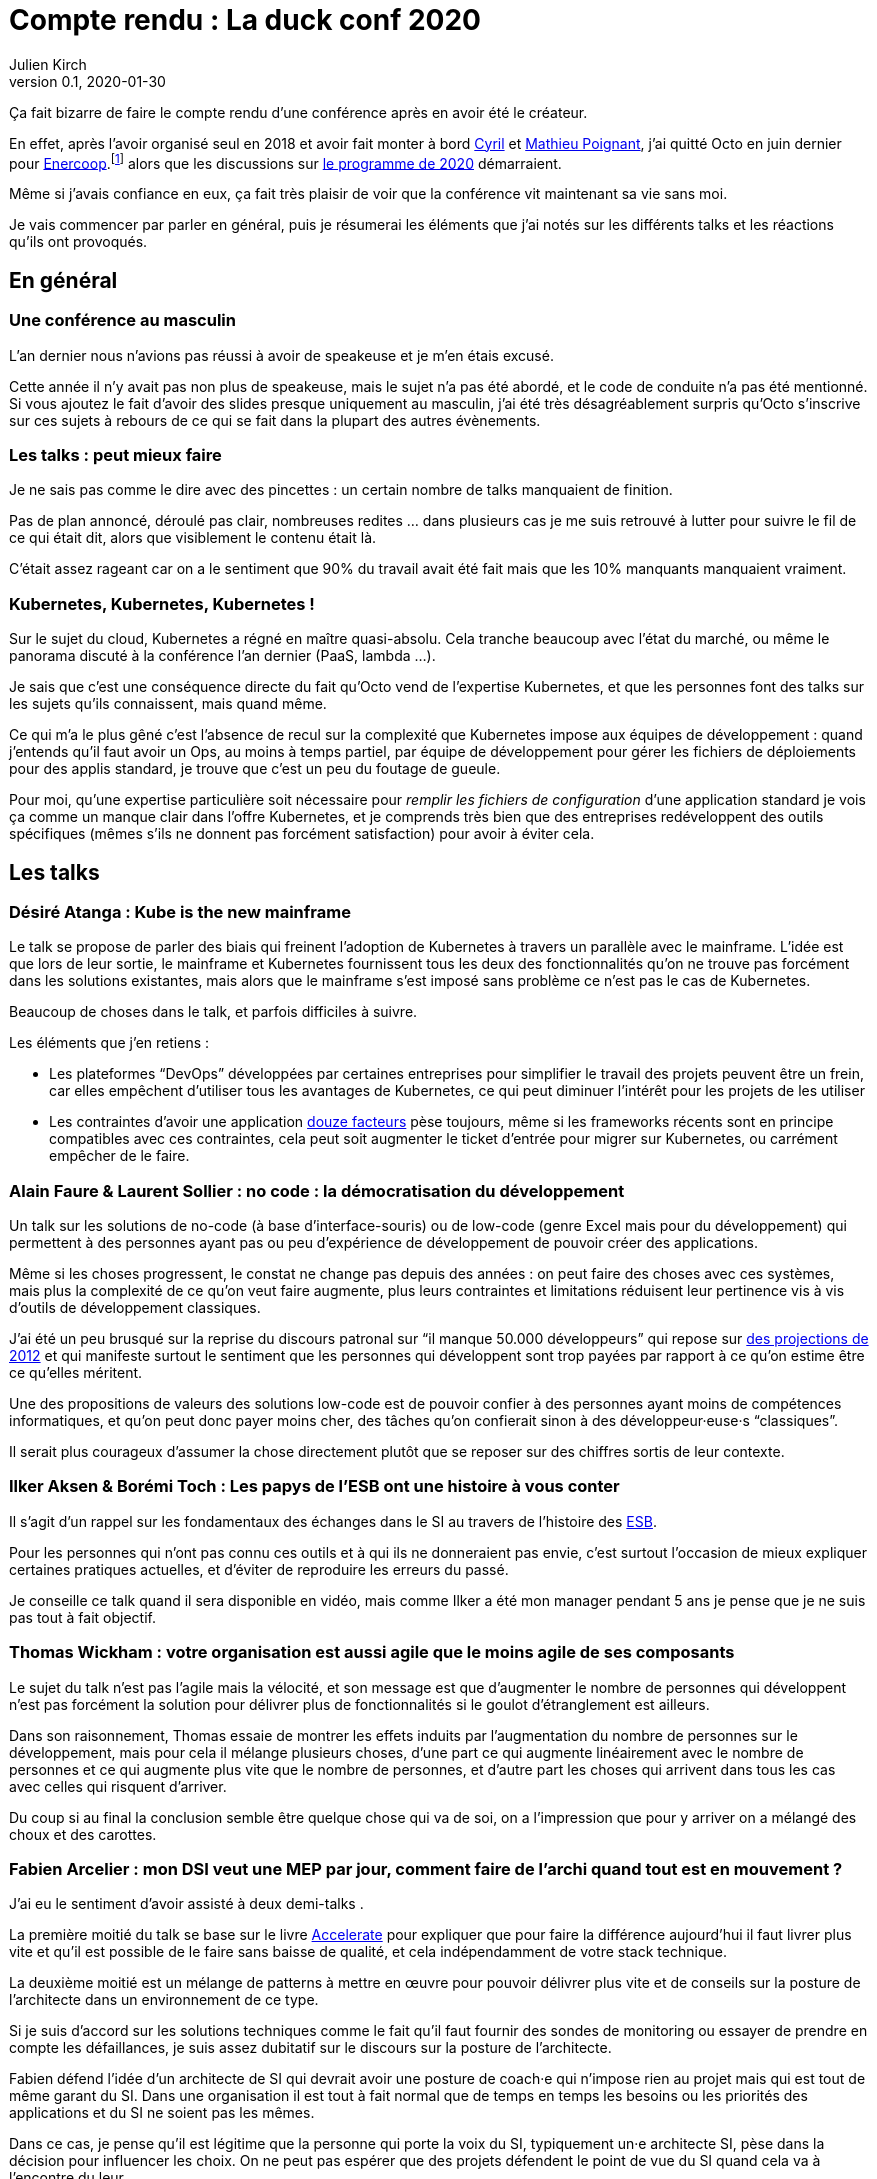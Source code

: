= Compte rendu{nbsp}: La duck conf 2020
Julien Kirch
v0.1, 2020-01-30
:article_lang: fr
:article_image: logo-duck-conf.png
:article_description: Kwakbernetes

Ça fait bizarre de faire le compte rendu d'une conférence après en avoir été le créateur.

En effet, après l'avoir organisé seul en 2018 et avoir fait monter à bord link:https://twitter.com/Cyril_IT[Cyril] et link:https://twitter.com/poildortie[Mathieu Poignant], j'ai quitté Octo en juin dernier pour link:https://souscription.enercoop.fr[Enercoop].footnote:[D'ailleurs on recrute] alors que les discussions sur link:https://www.laduckconf.com/programme/[le programme de 2020] démarraient.

Même si j'avais confiance en eux, ça fait très plaisir de voir que la conférence vit maintenant sa vie sans moi.

Je vais commencer par parler en général, puis je résumerai les éléments que j'ai notés sur les différents talks et les réactions qu'ils ont provoqués.

== En général

=== Une conférence au masculin

L'an dernier nous n'avions pas réussi à avoir de speakeuse et je m'en étais excusé.

Cette année il n'y avait pas non plus de speakeuse, mais le sujet n'a pas été abordé, et le code de conduite n'a pas été mentionné.
Si vous ajoutez le fait d'avoir des slides presque uniquement au masculin, j'ai été très désagréablement surpris qu'Octo s'inscrive sur ces sujets à rebours de ce qui se fait dans la plupart des autres évènements.

=== Les talks{nbsp}: peut mieux faire

Je ne sais pas comme le dire avec des pincettes{nbsp}: un certain nombre de talks manquaient de finition.

Pas de plan annoncé, déroulé pas clair, nombreuses redites{nbsp}… dans plusieurs cas je me suis retrouvé à lutter pour suivre le fil de ce qui était dit, alors que visiblement le contenu était là.

C'était assez rageant car on a le sentiment que 90% du travail avait été fait mais que les 10% manquants manquaient vraiment.

=== Kubernetes, Kubernetes, Kubernetes{nbsp}!

Sur le sujet du cloud, Kubernetes a régné en maître quasi-absolu.
Cela tranche beaucoup avec l'état du marché, ou même le panorama discuté à la conférence l'an dernier (PaaS, lambda{nbsp}…).

Je sais que c'est une conséquence directe du fait qu'Octo vend de l'expertise Kubernetes, et que les personnes font des talks sur les sujets qu'ils connaissent, mais quand même.

Ce qui m'a le plus gêné c'est l'absence de recul sur la complexité que Kubernetes impose aux équipes de développement{nbsp}: quand j'entends qu'il faut avoir un Ops, au moins à temps partiel, par équipe de développement pour gérer les fichiers de déploiements pour des applis standard, je trouve que c'est un peu du foutage de gueule.

Pour moi, qu'une expertise particulière soit nécessaire pour _remplir les fichiers de configuration_ d'une application standard je vois ça comme un manque clair dans l'offre Kubernetes, et je comprends très bien que des entreprises redéveloppent des outils spécifiques (mêmes s'ils ne donnent pas forcément satisfaction) pour avoir à éviter cela.

== Les talks

=== Désiré Atanga{nbsp}: Kube is the new mainframe

Le talk se propose de parler des biais qui freinent l'adoption de Kubernetes à travers un parallèle avec le mainframe.
L'idée est que lors de leur sortie, le mainframe et Kubernetes fournissent tous les deux des fonctionnalités qu'on ne trouve pas forcément dans les solutions existantes, mais alors que le mainframe s'est imposé sans problème ce n'est pas le cas de Kubernetes.

Beaucoup de choses dans le talk, et parfois difficiles à suivre.

Les éléments que j'en retiens{nbsp}:

* Les plateformes "`DevOps`" développées par certaines entreprises pour simplifier le travail des projets peuvent être un frein, car elles empêchent d'utiliser tous les avantages de Kubernetes, ce qui peut diminuer l'intérêt pour les projets de les utiliser
* Les contraintes d'avoir une application link:https://12factor.net/fr/[douze facteurs] pèse toujours, même si les frameworks récents sont en principe compatibles avec ces contraintes, cela peut soit augmenter le ticket d'entrée pour migrer sur Kubernetes, ou carrément empêcher de le faire.

=== Alain Faure & Laurent Sollier{nbsp}: no code{nbsp}: la démocratisation du développement

Un talk sur les solutions de no-code (à base d'interface-souris) ou de low-code (genre Excel mais pour du développement) qui permettent à des personnes ayant pas ou peu d'expérience de développement de pouvoir créer des applications.

Même si les choses progressent, le constat ne change pas depuis des années{nbsp}: on peut faire des choses avec ces systèmes, mais plus la complexité de ce qu'on veut faire augmente, plus leurs contraintes et limitations réduisent leur pertinence vis à vis d'outils de développement classiques.

J'ai été un peu brusqué sur la reprise du discours patronal sur "`il manque 50.000 développeurs`" qui repose sur link:https://www.regionsjob.com/actualites/recrutements-numerique.html[des projections de 2012]  et qui manifeste surtout le sentiment que les personnes qui développent sont trop payées par rapport à ce qu'on estime être ce qu'elles méritent.

Une des propositions de valeurs des solutions low-code est de pouvoir confier à des personnes ayant moins de compétences informatiques, et qu'on peut donc payer moins cher, des tâches qu'on confierait sinon à des développeur·euse·s "`classiques`".

Il serait plus courageux d'assumer la chose directement plutôt que se reposer sur des chiffres sortis de leur contexte.

=== Ilker Aksen & Borémi Toch{nbsp}: Les papys de l'ESB ont une histoire à vous conter

Il s'agit d'un rappel sur les fondamentaux des échanges dans le SI au travers de l'histoire des link:https://fr.wikipedia.org/wiki/Enterprise_service_bus[ESB].

Pour les personnes qui n'ont pas connu ces outils et à qui ils ne donneraient pas envie, c'est surtout l'occasion de mieux expliquer certaines pratiques actuelles, et d'éviter de reproduire les erreurs du passé.

Je conseille ce talk quand il sera disponible en vidéo, mais comme Ilker a été mon manager pendant 5 ans je pense que je ne suis pas tout à fait objectif.

=== Thomas Wickham{nbsp}: votre organisation est aussi agile que le moins agile de ses composants

Le sujet du talk n'est pas l'agile mais la vélocité, et son message est que d'augmenter le nombre de personnes qui développent n'est pas forcément la solution pour délivrer plus de fonctionnalités si le goulot d'étranglement est ailleurs.

Dans son raisonnement, Thomas essaie de montrer les effets induits par l'augmentation du nombre de personnes sur le développement, mais pour cela il mélange plusieurs choses, d'une part ce qui augmente linéairement avec le nombre de personnes et ce qui augmente plus vite que le nombre de personnes, et d'autre part les choses qui arrivent dans tous les cas avec celles qui risquent d'arriver.

Du coup si au final la conclusion semble être quelque chose qui va de soi, on a l'impression que pour y arriver on a mélangé des choux et des carottes.

=== Fabien Arcelier{nbsp}: mon DSI veut une MEP par jour, comment faire de l’archi quand tout est en mouvement{nbsp}?

J'ai eu le sentiment d'avoir assisté à deux demi-talks{nbsp}.

La première moitié du talk se base sur le livre link:../accelerate/[Accelerate] pour expliquer que pour faire la différence aujourd'hui il faut livrer plus vite et qu'il est possible de le faire sans baisse de qualité, et cela indépendamment de votre stack technique.

La deuxième moitié est un mélange de patterns à mettre en œuvre pour pouvoir délivrer plus vite et de conseils sur la posture de l'architecte dans un environnement de ce type.

Si je suis d'accord sur les solutions techniques comme le fait qu'il faut fournir des sondes de monitoring ou essayer de prendre en compte les défaillances, je suis assez dubitatif sur le discours sur la posture de l'architecte.

Fabien défend l'idée d'un architecte de SI qui devrait avoir une posture de coach·e qui n'impose rien au projet mais qui est tout de même garant du SI.
Dans une organisation il est tout à fait normal que de temps en temps les besoins ou les priorités des applications et du SI ne soient pas les mêmes.

Dans ce cas, je pense qu'il est légitime que la personne qui porte la voix du SI, typiquement un·e architecte SI, pèse dans la décision pour influencer les choix.
On ne peut pas espérer que des projets défendent le point de vue du SI quand cela va à l'encontre du leur.

Du coup dire que l'architecte doit uniquement être que dans une posture de coaching c'est donc soit mettre en risque le SI, ou alors tenter de ne pas assumer son pouvoir d'influence sur les projets.

=== Henri Decourt & Cédric Martin{nbsp}: mettre une refonte sur orbite, plus qu'une affaire de technique

Le talk raconte une refonte d'un domaine d'un SI réalisé pour un client, en insistant sur les aspects organisation et métier.

En effet une refonte est un chantier d'envergure, et doit se piloter comme un programme, ce qui suppose planning, appuis politiques et négociations.

Les messages sont intéressants et font un bon tour d'horizon des sujets, à mon goût il a juste manqué de parler quand même un peu d'architecture.

== Adrien Graux & Daniel Sabin{nbsp}: l'API management{nbsp}: au-delà des promesses

Le talk fait un état des lieux de ce qui fonctionne vraiment dans les solutions d'API management et de ce ne donne pas satisfaction pour un besoin d'exposition d'API à l'extérieur du SI.

En résumé{nbsp}: ce qui fonctionne vraiment bien est la partie "`reverse proxy de luxe`", pour le reste comme la sécurité, le portail pour les développeur·euse·s ou les capacités de traitement des flux c'est bof ou bof bof.

Adrien Graux & Daniel Sabin en profitent pour passer en revue les bonnes pratiques à date sur les différents sujets, ça permet donc de se mettre au goût du jour même si je n'ai pas l'impression que les choses aient beaucoup changées.

J'ai apprécié la fin de présentation où les deux speakers expriment leur envie que les solutions se concentrent sur là où elles savent faire et laissent tomber le reste, même si j'ai de sérieux doute sur le fait que cette approche soit compatible avec les objectifs financiers des éditeurs.

Le discours m'a fait sourire car quand les solutions d'API management sont sorti, une partie des architectes expérimentés les comparaient aux solutions link:https://fr.wikipedia.org/wiki/Universal_Description_Discovery_and_Integration[UDDI] qui fournissaient des portails développeur·euse·s pour du SOAP et qui avaient plutôt été un désastre.

On leur répondait "`oui mais comme c'était du SOAP c'était le MAL, alors que le REST c'est le bien, et du coup là on les solutions SOAP ont échoué le REST va réussir`".

Au final il semble que le problème ne soit pas forcément un problème de technologie.

== Lucas Boisserie & Benjamin Brabant{nbsp}: elle est où ton appli{nbsp}? dans mon kube{nbsp}!

Un retour d'expérience d'une mise en place de Kubernetes qui s'est bien passé, en présentant les fonctionnalités de Kubernetes, l'impact sur les applications (encore les douze facteurs) et l'organisation de l'accompagnement.

Rien de rare mais une bonne synthèse sur le sujet pour les personnes qui connaissent peu le sujet.

== Pascal Martin{nbsp}: migration de 6play{nbsp}: l'amour est dans le cloud

Pascal Martin raconte la migration de 6play, le service de replay de M6 et d'autres télévisions depuis leurs serveurs physiques vers le cloud.

Le speaker est énergique et l'histoire est bien menée.
On voit bien combien le fait d'avoir un vrai gros problème, ici de scalabilité, peut aider à faire prendre des décisions et à avancer les choses dans un chantier de cette ampleur.

La présentation montre les différents patterns de migrations choisis, certains orthodoxes et d'autres moins, et insiste bien sur l'ampleur de la tâche et des compétences à acquérir par l'organisation.

Et ça me fait toujours plaisir d'entendre des organisations contentes d'utiliser du PHP.

== Didier Bernaudeau & Jean-Baptiste Joly{nbsp}: continuous security{nbsp}: secure a devops world

Les deux speakers montrent que dans un delivery automatisé, chaque étape peut s'appuyer sur différents outils permettant de vérifier tel ou tel aspect de la sécurité de l'application.

Même si ces outils ne font pas tout (étonnant, non{nbsp}?), ils permettent tout de même de couvrir un certain périmètre, et l'intégration dans la chaîne de déploiement permet d'éviter de prendre du retard sur ce qu'on livre comme on le fait dans un audit post-release classique.

J'aurais aimé que les auteurs donnent un peu plus leur avis sur la pertinence des nombreux outils, et sur la manière de prioriser leurs mises en œuvres, car du coup le talk fait un peu un effet catalogue.

== Emmanuel-Lin Toulemonde & Mehdi Houacine{nbsp}:mise en prod de la data science{nbsp}: le jour d'après

Comment faire du monitoring avec de la data science{nbsp}?

Le talk a l'air d'avoir du contenu mais c'était le onzième talk de la journée, la data science n'est pas dans mes sujets de prédilections, et les speakers avaient des intonations plutôt monotones, du coup j'ai complètement décroché et je ne peux pas vous en dire plus.

= En conclusion

Comme chaque année j'aurais aimé des talks un peu plus ciblés sur l'architecture et des retours d'expériences un peu plus exotiques, mais il y avait pas mal de contenu intéressant pour qui veut se tenir au courant.

Et bravo et merci aux personnes qui l'ont organisée.